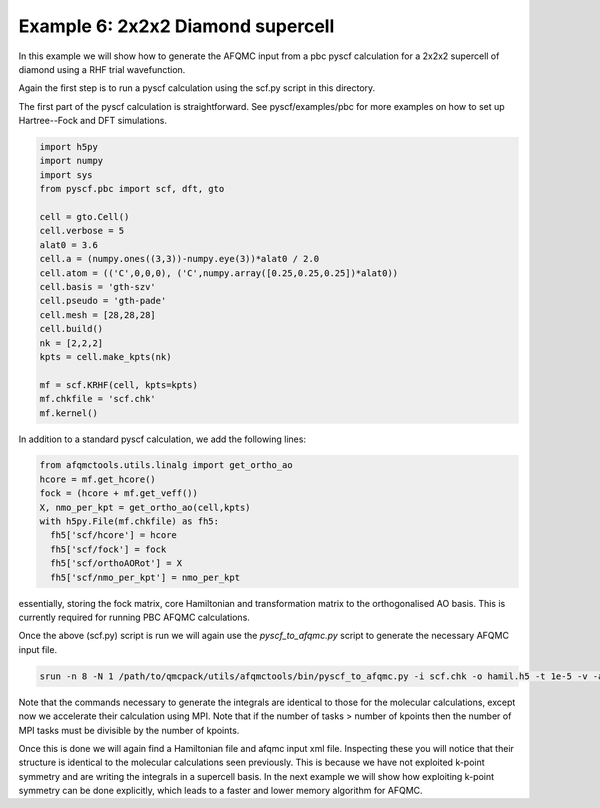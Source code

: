 Example 6: 2x2x2 Diamond supercell
==================================

In this example we will show how to generate the AFQMC input from a pbc pyscf calculation
for a 2x2x2 supercell of diamond using a RHF trial wavefunction.

Again the first step is to run a pyscf calculation using the scf.py script in this
directory.

The first part of the pyscf calculation is straightforward. See pyscf/examples/pbc for
more examples on how to set up Hartree--Fock and DFT simulations.


.. code-block:: python

    import h5py
    import numpy
    import sys
    from pyscf.pbc import scf, dft, gto

    cell = gto.Cell()
    cell.verbose = 5
    alat0 = 3.6
    cell.a = (numpy.ones((3,3))-numpy.eye(3))*alat0 / 2.0
    cell.atom = (('C',0,0,0), ('C',numpy.array([0.25,0.25,0.25])*alat0))
    cell.basis = 'gth-szv'
    cell.pseudo = 'gth-pade'
    cell.mesh = [28,28,28]
    cell.build()
    nk = [2,2,2]
    kpts = cell.make_kpts(nk)

    mf = scf.KRHF(cell, kpts=kpts)
    mf.chkfile = 'scf.chk'
    mf.kernel()


In addition to a standard pyscf calculation, we add the following lines:

.. code-block:: python

    from afqmctools.utils.linalg import get_ortho_ao
    hcore = mf.get_hcore()
    fock = (hcore + mf.get_veff())
    X, nmo_per_kpt = get_ortho_ao(cell,kpts)
    with h5py.File(mf.chkfile) as fh5:
      fh5['scf/hcore'] = hcore
      fh5['scf/fock'] = fock
      fh5['scf/orthoAORot'] = X
      fh5['scf/nmo_per_kpt'] = nmo_per_kpt

essentially, storing the fock matrix, core Hamiltonian and transformation matrix to the
orthogonalised AO basis. This is currently required for running PBC AFQMC calculations.

Once the above (scf.py) script is run we will again use the `pyscf_to_afqmc.py` script
to generate the necessary AFQMC input file.

.. code-block:: bash

    srun -n 8 -N 1 /path/to/qmcpack/utils/afqmctools/bin/pyscf_to_afqmc.py -i scf.chk -o hamil.h5 -t 1e-5 -v -a


Note that the commands necessary to generate the integrals are identical to those for the
molecular calculations, except now we accelerate their calculation using MPI. Note that if
the number of tasks > number of kpoints then the number of MPI tasks must be divisible by
the number of kpoints.

Once this is done we will again find a Hamiltonian file and afqmc input xml file.
Inspecting these you will notice that their structure is identical to the molecular
calculations seen previously. This is because we have not exploited k-point symmetry and
are writing the integrals in a supercell basis. In the next example we will show how
exploiting k-point symmetry can be done explicitly, which leads to a faster and lower
memory algorithm for AFQMC.

